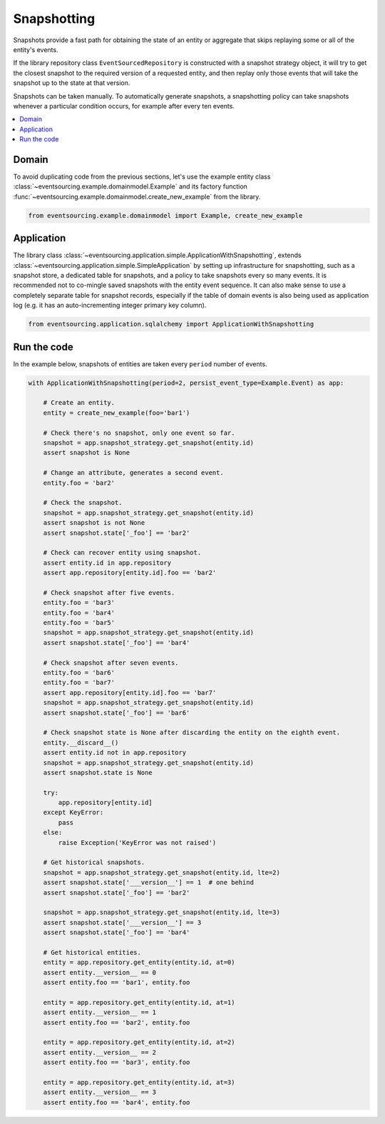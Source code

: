 ============
Snapshotting
============

Snapshots provide a fast path for obtaining the state of an entity or aggregate
that skips replaying some or all of the entity's events.

If the library repository class ``EventSourcedRepository`` is constructed with a
snapshot strategy object, it will try to get the closest snapshot to the required
version of a requested entity, and then replay only those events that will take
the snapshot up to the state at that version.

Snapshots can be taken manually. To automatically generate snapshots, a snapshotting
policy can take snapshots whenever a particular condition occurs, for example after
every ten events.

.. contents:: :local:


Domain
======

To avoid duplicating code from the previous sections, let's
use the example entity class :class:`~eventsourcing.example.domainmodel.Example`
and its factory function :func:`~eventsourcing.example.domainmodel.create_new_example`
from the library.

.. code:: python

    from eventsourcing.example.domainmodel import Example, create_new_example


Application
===========

The library class :class:`~eventsourcing.application.simple.ApplicationWithSnapshotting`,
extends :class:`~eventsourcing.application.simple.SimpleApplication` by setting up
infrastructure for snapshotting, such as a snapshot store, a dedicated table for
snapshots, and a policy to take snapshots every so many events. It is recommended not
to co-mingle saved snapshots with the entity event sequence. It can also make sense to
use a completely separate table for snapshot records, especially if the table of domain
events is also being used as application log (e.g. it has an auto-incrementing integer
primary key column).

.. code:: python

    from eventsourcing.application.sqlalchemy import ApplicationWithSnapshotting


Run the code
============

In the example below, snapshots of entities are taken every ``period`` number of
events.

.. code:: python

    with ApplicationWithSnapshotting(period=2, persist_event_type=Example.Event) as app:

        # Create an entity.
        entity = create_new_example(foo='bar1')

        # Check there's no snapshot, only one event so far.
        snapshot = app.snapshot_strategy.get_snapshot(entity.id)
        assert snapshot is None

        # Change an attribute, generates a second event.
        entity.foo = 'bar2'

        # Check the snapshot.
        snapshot = app.snapshot_strategy.get_snapshot(entity.id)
        assert snapshot is not None
        assert snapshot.state['_foo'] == 'bar2'

        # Check can recover entity using snapshot.
        assert entity.id in app.repository
        assert app.repository[entity.id].foo == 'bar2'

        # Check snapshot after five events.
        entity.foo = 'bar3'
        entity.foo = 'bar4'
        entity.foo = 'bar5'
        snapshot = app.snapshot_strategy.get_snapshot(entity.id)
        assert snapshot.state['_foo'] == 'bar4'

        # Check snapshot after seven events.
        entity.foo = 'bar6'
        entity.foo = 'bar7'
        assert app.repository[entity.id].foo == 'bar7'
        snapshot = app.snapshot_strategy.get_snapshot(entity.id)
        assert snapshot.state['_foo'] == 'bar6'

        # Check snapshot state is None after discarding the entity on the eighth event.
        entity.__discard__()
        assert entity.id not in app.repository
        snapshot = app.snapshot_strategy.get_snapshot(entity.id)
        assert snapshot.state is None

        try:
            app.repository[entity.id]
        except KeyError:
            pass
        else:
            raise Exception('KeyError was not raised')

        # Get historical snapshots.
        snapshot = app.snapshot_strategy.get_snapshot(entity.id, lte=2)
        assert snapshot.state['___version__'] == 1  # one behind
        assert snapshot.state['_foo'] == 'bar2'

        snapshot = app.snapshot_strategy.get_snapshot(entity.id, lte=3)
        assert snapshot.state['___version__'] == 3
        assert snapshot.state['_foo'] == 'bar4'

        # Get historical entities.
        entity = app.repository.get_entity(entity.id, at=0)
        assert entity.__version__ == 0
        assert entity.foo == 'bar1', entity.foo

        entity = app.repository.get_entity(entity.id, at=1)
        assert entity.__version__ == 1
        assert entity.foo == 'bar2', entity.foo

        entity = app.repository.get_entity(entity.id, at=2)
        assert entity.__version__ == 2
        assert entity.foo == 'bar3', entity.foo

        entity = app.repository.get_entity(entity.id, at=3)
        assert entity.__version__ == 3
        assert entity.foo == 'bar4', entity.foo
